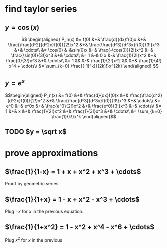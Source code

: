 #+AUTHOR: Exr0n

* find taylor series

** $y = \cos(x)$
   \[
   \begin{aligned}
	P_n(x) &= f(0) &+& \frac{d}{dx}f(0)x &+& \frac{\frac{d^2}{d^2x}f(0)}{2!}x^2 &+& \frac{\frac{d^3}{d^3x}f(0)}{3!}x^3 &+& \cdots\\
		&= \cos(0) &-&\sin(0)x &+& \frac{-\cos(0)}{2!}x^2 &+& \frac{\sin(0)}{3!}x^3 &+& \cdots\\
		&= 1 &-& 0 x &-& \frac{1}{2!}x^2 &+& \frac{0}{3!}x^3 &+& \cdots\\
		&= 1 && &-& \frac{1}{2!}x^2 && &+& \frac{1}{4!} x^4 + \cdots\\
        &= \sum_{k=0} \frac{(-1)^k}{(2k)!}x^{2k}
   \end{aligned}
   \]
** $y = e^x$

   \[\begin{aligned}
   P_n(x) &= f(0) &+& \frac{d}{dx}f(0)x &+& \frac{\frac{d^2}{d^2x}f(0)}{2!}x^2 &+& \frac{\frac{d^3}{d^3x}f(0)}{3!}x^3 &+& \cdots\\
          &= e^0 &+& e^0x &+& \frac{e^0}{2!}x^2 &+& \frac{e^0}{3!}x^3 &+& \cdots\\
          &= 1 &+& x &+& \frac{1}{2!}x^2 &+& \frac{1}{3!}x^3 &+& \cdots\\
          &= \sum_{k=0} \frac{1}{k!}x^k
   \end{aligned}\]
** TODO $y = \sqrt x$
* prove approximations
** $\frac{1}{1-x} = 1 + x + x^2 + x^3 + \cdots$
   Proof by geometric series
** $\frac{1}{1+x} = 1 - x + x^2 - x^3 + \cdots$
   Plug $-x$ for $x$ in the previous equation.
** $\frac{1}{1+x^2} = 1 - x^2 + x^4 - x^6 + \cdots$
   Plug $x^2$ for $x$ in the previous
